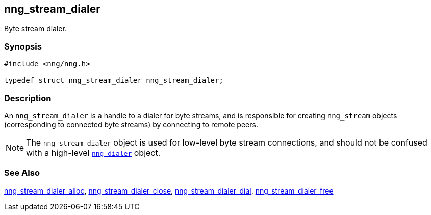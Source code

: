 ## nng_stream_dialer

Byte stream dialer.

### Synopsis

```c
#include <nng/nng.h>

typedef struct nng_stream_dialer nng_stream_dialer;
```

### Description

(((byte stream, dialer)))
An `nng_stream_dialer` is a handle to a dialer for byte streams, and is responsible for creating `nng_stream` objects (corresponding to connected byte streams) by connecting to remote peers.

NOTE: The `nng_stream_dialer` object is used for low-level byte stream connections, and should not be confused with a high-level xref:../dialer/index.adoc[`nng_dialer`] object.

### See Also

xref:nng_stream_dialer_alloc.adoc[nng_stream_dialer_alloc],
xref:nng_stream_dialer_close.adoc[nng_stream_dialer_close],
xref:nng_stream_dialer_dial.adoc[nng_stream_dialer_dial],
xref:nng_stream_dialer_free.adoc[nng_stream_dialer_free]
